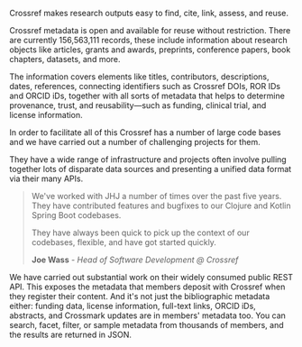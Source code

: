 Crossref makes research outputs easy to find, cite, link, assess, and reuse.

Crossref metadata is open and available for reuse without restriction. There are currently 156,563,111 records,
these include information about research objects like articles, grants and awards, preprints, conference papers,
book chapters, datasets, and more. 

The information covers elements like titles, contributors, descriptions, dates, references, connecting identifiers
such as Crossref DOIs, ROR IDs and ORCID iDs, together with all sorts of metadata that helps to determine
provenance, trust, and reusability—such as funding, clinical trial, and license information.

In order to facilitate all of this Crossref has a number of large code bases and we have carried out a number
of challenging projects for them. 

They have a wide range of infrastructure and projects often involve pulling together lots of disparate data
sources and presenting a unified data format via their many APIs. 


#+BEGIN_QUOTE
We've worked with JHJ a number of times over the past five years. They have contributed features and bugfixes
to our Clojure and Kotlin Spring Boot codebases.

They have always been quick to pick up the context of our codebases, flexible, and have got
started quickly.

*Joe Wass* - /Head of Software Development @ Crossref/
#+END_QUOTE

We have carried out substantial work on their widely consumed public REST API. This exposes the metadata that members
deposit with Crossref when they register their content. And it's not just the bibliographic metadata either:
funding data, license information, full-text links, ORCID iDs, abstracts, and Crossmark updates are in members' metadata too.
You can search, facet, filter, or sample metadata from thousands of members, and the results are returned in JSON.
